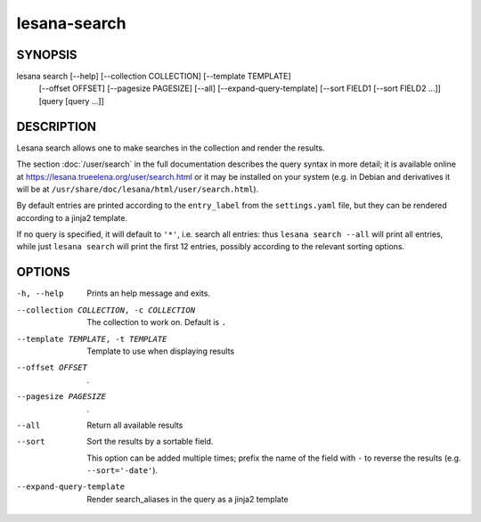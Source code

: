 =============
lesana-search
=============

SYNOPSIS
========

lesana search [--help] [--collection COLLECTION] [--template TEMPLATE] \
  [--offset OFFSET] [--pagesize PAGESIZE] [--all] \
  [--expand-query-template] [--sort FIELD1 [--sort FIELD2 ...]] \
  [query [query ...]]

DESCRIPTION
===========

Lesana search allows one to make searches in the collection and render
the results.

The section :doc:`/user/search` in the full documentation describes
the query syntax in more detail; it is available online at
https://lesana.trueelena.org/user/search.html or it may be installed on
your system (e.g. in Debian and derivatives it will be at
``/usr/share/doc/lesana/html/user/search.html``).

By default entries are printed according to the ``entry_label`` from the
``settings.yaml`` file, but they can be rendered according to a jinja2
template.

If no query is specified, it will default to ``'*'``, i.e. search all
entries: thus ``lesana search --all`` will print all entries, while just
``lesana search`` will print the first 12 entries, possibly according to
the relevant sorting options.

OPTIONS
=======

-h, --help
   Prints an help message and exits.
--collection COLLECTION, -c COLLECTION
   The collection to work on. Default is ``.``
--template TEMPLATE, -t TEMPLATE
   Template to use when displaying results
--offset OFFSET
   .
--pagesize PAGESIZE
   .
--all
   Return all available results
--sort
   Sort the results by a sortable field.

   This option can be added multiple times; prefix the name of the field
   with ``-`` to reverse the results (e.g. ``--sort='-date'``).
--expand-query-template
   Render search_aliases in the query as a jinja2 template

